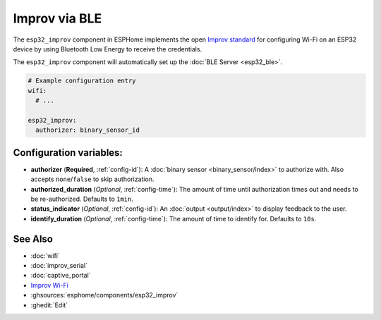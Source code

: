 Improv via BLE
==============

.. seo::
    :description: Instructions for setting up Improv via BLE in ESPHome.
    :image: improv-social.png

The ``esp32_improv`` component in ESPHome implements the open `Improv standard <https://www.improv-wifi.com/>`__
for configuring Wi-Fi on an ESP32 device by using Bluetooth Low Energy to receive the credentials.

The ``esp32_improv`` component will automatically set up the :doc:`BLE Server <esp32_ble>`.


.. code-block:: yaml

    # Example configuration entry
    wifi:
      # ...

    esp32_improv:
      authorizer: binary_sensor_id


Configuration variables:
------------------------

- **authorizer** (**Required**, :ref:`config-id`): A :doc:`binary sensor <binary_sensor/index>` to authorize with.
  Also accepts ``none``/``false`` to skip authorization.
- **authorized_duration** (*Optional*, :ref:`config-time`): The amount of time until authorization times out and needs
  to be re-authorized. Defaults to ``1min``.
- **status_indicator** (*Optional*, :ref:`config-id`): An :doc:`output <output/index>` to display feedback to the user.
- **identify_duration** (*Optional*, :ref:`config-time`): The amount of time to identify for. Defaults to ``10s``.

See Also
--------

- :doc:`wifi`
- :doc:`improv_serial`
- :doc:`captive_portal`
- `Improv Wi-Fi <https://www.improv-wifi.com/>`__
- :ghsources:`esphome/components/esp32_improv`
- :ghedit:`Edit`

